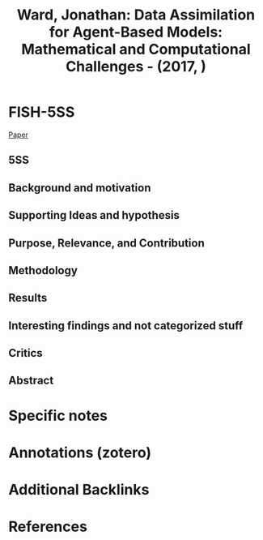 :PROPERTIES:
:ID:       60a0901a-185c-45df-87a6-e5c30eb41088
:ROAM_REFS: @ward2017
:END:
#+title:
#+OPTIONS: num:nil ^:{} toc:nil
#+TITLE: Ward, Jonathan: Data Assimilation for Agent-Based Models: Mathematical and Computational Challenges - (2017, )
#+FILETAGS:
#+BIBLIOGRAPHY: ~/Org/zotero_refs.bib
#+cite_export: csl apa.csl



* FISH-5SS

[[file:~/Zotero/storage/BCLRVSKU/Ward - Data Assimilation for Agent-Based Models.pdf][Paper]]

** 5SS


** Background and motivation


** Supporting Ideas and hypothesis


** Purpose, Relevance, and Contribution


** Methodology


** Results


** Interesting findings and not categorized stuff


** Critics


** Abstract

#+BEGIN_ABSTRACT

#+END_ABSTRACT


* Specific notes

* Annotations (zotero)

* Additional Backlinks

* References



#+print_bibliography:
